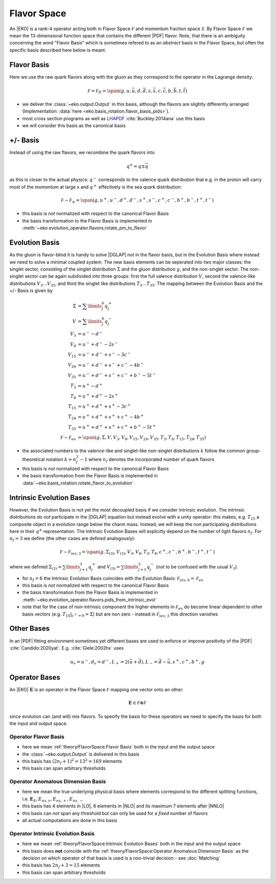 Flavor Space
============

An |EKO| is a rank-4 operator acting both in Flavor Space :math:`\mathcal F`
and momentum fraction space :math:`\mathcal X`.
By Flavor Space :math:`\mathcal F` we mean the 13-dimensional function space that contains
the different |PDF| flavor. Note, that there is an ambiguity concerning the
word "Flavor Basis" which is sometimes refered to as an *abstract* basis
in the Flavor Space, but often the specific basis described here below is meant.

Flavor Basis
------------

Here we use the raw quark flavors along with the gluon as they correspond to the
operator in the Lagrange density:

.. math ::
    \mathcal F = \mathcal F_{fl} = \span(g, u, \bar u, d, \bar d, s, \bar s, c, \bar c, b, \bar b, t, \bar t)

- we deliver the :class:`~eko.output.Output` in this basis, although the flavors are
  slightly differently arranged (Implementation: :data:`here <eko.basis_rotation.flavor_basis_pids>`).
- most cross section programs as well as `LHAPDF <https://lhapdf.hepforge.org/>`_ :cite:`Buckley:2014ana` use this basis
- we will consider this basis as the canonical basis

+/- Basis
---------

Instead of using the raw flavors, we recombine the quark flavors into

.. math ::
    q^\pm = q \pm \bar q

as this is closer to the actual physics: :math:`q^-` corresponds to the valence quark distribution
that e.g. in the proton will carry most of the momentum at large x and :math:`q^+` effectively is the
sea quark distribution:

.. math ::
    \mathcal F \sim \mathcal F_{\pm} = \span(g, u^+, u^-, d^+, d^-, s^+, s^-, c^+, c^-, b^+, b^-, t^+, t^-)

- this basis is *not* normalized with respect to the canonical Flavor Basis
- the basis transformation to the Flavor Basis is implemented in
  :meth:`~eko.evolution_operator.flavors.rotate_pm_to_flavor`

Evolution Basis
---------------

As the gluon is flavor-blind it is handy to solve |DGLAP| not in the flavor basis,
but in the Evolution Basis where instead we need to solve a minimal coupled system.
The new basis elements can be seperated into two major classes: the singlet sector, consisting of the
singlet distribution :math:`\Sigma` and the gluon distribution :math:`g`, and the non-singlet
sector. The non-singlet sector can be again subdivided into three groups: first the full
valence distribution :math:`V`, second the valence-like distributions
:math:`V_3 \ldots V_{35}`, and third the singlet like distributions :math:`T_3 \ldots T_{35}`.
The mapping between the Evolution Basis and the +/- Basis is given by

.. math ::
    \Sigma &= \sum\limits_{j}^6 q_j^+\\
    V &= \sum\limits_{j}^6 q_j^-\\
    V_3 &= u^- - d^-\\
    V_8 &= u^- + d^- - 2 s^-\\
    V_{15} &= u^- + d^- + s^- - 3 c^-\\
    V_{24} &= u^- + d^- + s^- + c^- - 4 b^-\\
    V_{35} &= u^- + d^- + s^- + c^- + b^- - 5 t^-\\
    T_3 &= u^+ - d^+\\
    T_8 &= u^+ + d^+ - 2 s^+\\
    T_{15} &= u^+ + d^+ + s^+ - 3 c^+\\
    T_{24} &= u^+ + d^+ + s^+ + c^+ - 4 b^+\\
    T_{35} &= u^+ + d^+ + s^+ + c^+ + b^+ - 5 t^+\\
    \mathcal F \sim \mathcal F_{ev} &= \span(g, \Sigma, V, V_{3}, V_{8}, V_{15}, V_{24}, V_{35}, T_{3}, T_{8}, T_{15}, T_{24}, T_{35})


- the associated numbers to the valence-like and singlet-like non-singlet distributions
  :math:`k` follow the common group-theoretical notation :math:`k = n_f^2 - 1`
  where :math:`n_f` denotes the incorporated number of quark flavors
- this basis is *not* normalized with respect to the canonical Flavor Basis
- the basis transformation from the Flavor Basis is implemented in
  :data:`~eko.basis_rotation.rotate_flavor_to_evolution`

Intrinsic Evolution Bases
-------------------------

However, the Evolution Basis is not yet the most decoupled basis if we consider intrinsic evolution.
The intrinsic distributions do *not* participate in the |DGLAP| equation but instead evolve with a unity operator:
this makes, e.g. :math:`T_{15}` a composite object in a evolution range below the charm mass.
Instead, we will keep the non participating distributions here in their :math:`q^\pm` representation.
The Intrinsic Evolution Bases will explicitly depend on the number of light flavors :math:`n_f`.
For :math:`n_f=3` we define (the other cases are defined analogously):

.. math ::
    \mathcal F \sim  \mathcal F_{iev,3} = \span(g, \Sigma_{(3)}, V_{(3)}, V_3, V_8, T_3, T_8, c^+, c^-, b^+, b^-, t^+, t^-)

where we defined :math:`\Sigma_{(3)} = \sum\limits_{j=1}^3 q_j^+` and :math:`V_{(3)} = \sum\limits_{j=1}^3 q_j^-`
(not to be confused with the usual :math:`V_3`).

- for :math:`n_f=6` the Intrinsic Evolution Basis coincides with the Evolution Basis: :math:`\mathcal F_{iev,6} = \mathcal F_{ev}`
- this basis is *not* normalized with respect to the canonical Flavor Basis
- the basis transformation from the Flavor Basis is implemented in
  :meth:`~eko.evolution_operator.flavors.pids_from_intrinsic_evol`
- note that for the case of non-intrinsic component the higher elements in :math:`\mathcal F_{ev}` do become linear dependent
  to other basis vectors (e.g. :math:`\left. T_{15}\right|_{c^+ = 0} = \Sigma`) but are non zero - instead in :math:`\mathcal F_{iev,3}`
  this direction vanishes

Other Bases
-----------

In an |PDF| fitting environment sometimes yet different bases are used to enforce or improve positivity
of the |PDF| :cite:`Candido:2020yat`. E.g. :cite:`Giele:2002hx` uses

.. math ::
    u_v = u^-, d_v = d^-, L_+ = 2(\bar u + \bar d), L_- = \bar d - \bar u, s^+, c^+, b^+, g

Operator Bases
--------------

An |EKO| :math:`\mathbf E` is an operator in the Flavor Space :math:`\mathcal F` mapping one vector onto an other:

.. math ::
    \mathbf E \in \mathcal F \otimes \mathcal F

since evolution can (and will) mix flavors. To specify the basis for these operators we need to specify the basis
for both the input and output space.

Operator Flavor Basis
^^^^^^^^^^^^^^^^^^^^^

- here we mean :ref:`theory/FlavorSpace:Flavor Basis` both in the input and the output space
- the :class:`~eko.output.Output` is delivered in this basis
- this basis has :math:`(2n_f+ 1)^2 = 13^2 = 169` elements
- this basis can span arbitrary thresholds

Operator Anomalous Dimension Basis
^^^^^^^^^^^^^^^^^^^^^^^^^^^^^^^^^^

- here we mean the true underlying physical basis where elements correspond to the different splitting functions,
  i.e. :math:`\mathbf{E}_S, E_{ns,v}, E_{ns,+}, E_{ns,-}`
- this basis has 4 elements in |LO|, 6 elements in |NLO| and its maximum 7 elements after |NNLO|
- this basis can *not* span any threshold but can only be used for a *fixed* number of flavors
- all actual computations are done in this basis

Operator Intrinsic Evolution Basis
^^^^^^^^^^^^^^^^^^^^^^^^^^^^^^^^^^

- here we mean :ref:`theory/FlavorSpace:Intrinsic Evolution Bases` both in the input and the output space
- this basis does **not** coincide with the :ref:`theory/FlavorSpace:Operator Anomalous Dimension Basis` as the decision on which operator of that
  basis is used is a non-trivial decision - see :doc:`Matching`
- this basis has :math:`2n_f+ 3 = 15` elements
- this basis can span arbitrary thresholds